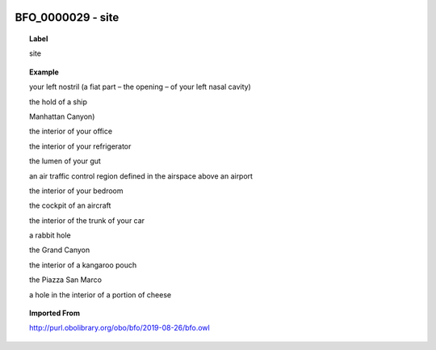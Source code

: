 
  .. _BFO_0000029:
  .. _site:
  .. index:: 
     single: BFO_0000029; site
     single: site; BFO_0000029

BFO_0000029 - site
====================================================================================

.. topic:: Label

    site

.. topic:: Example

    your left nostril (a fiat part – the opening – of your left nasal cavity)

    the hold of a ship

    Manhattan Canyon)

    the interior of your office

    the interior of your refrigerator

    the lumen of your gut

    an air traffic control region defined in the airspace above an airport

    the interior of your bedroom

    the cockpit of an aircraft

    the interior of the trunk of your car

    a rabbit hole

    the Grand Canyon

    the interior of a kangaroo pouch

    the Piazza San Marco

    a hole in the interior of a portion of cheese

.. topic:: Imported From

    http://purl.obolibrary.org/obo/bfo/2019-08-26/bfo.owl

